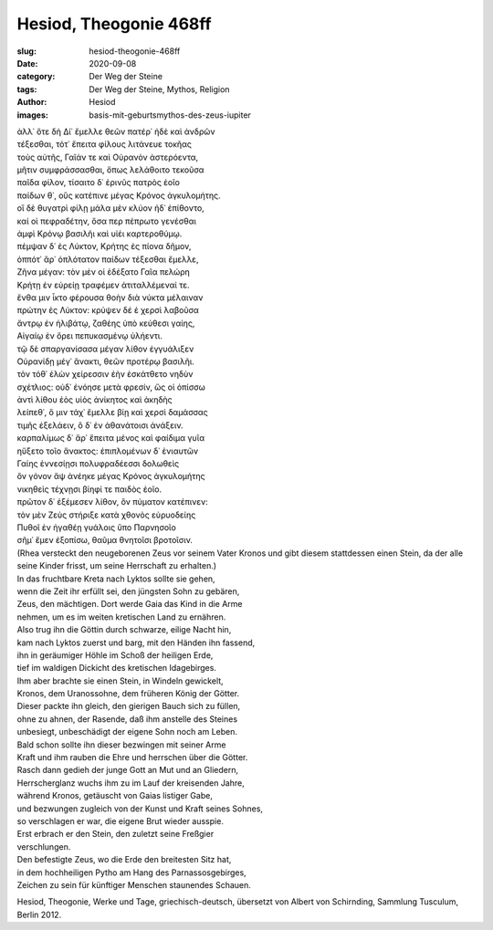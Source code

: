 Hesiod, Theogonie 468ff
=======================

:slug: hesiod-theogonie-468ff
:date: 2020-09-08
:category: Der Weg der Steine
:tags: Der Weg der Steine, Mythos, Religion
:author: Hesiod
:images: basis-mit-geburtsmythos-des-zeus-iupiter

.. class:: original greek

    | ἀλλ᾽ ὅτε δὴ Δί᾽ ἔμελλε θεῶν πατέρ᾽ ἠδὲ καὶ ἀνδρῶν
    | τέξεσθαι, τότ᾽ ἔπειτα φίλους λιτάνευε τοκῆας
    | τοὺς αὐτῆς, Γαῖάν τε καὶ Οὐρανὸν ἀστερόεντα,
    | μῆτιν συμφράσσασθαι, ὅπως λελάθοιτο τεκοῦσα
    | παῖδα φίλον, τίσαιτο δ᾽ ἐρινῦς πατρὸς ἑοῖο
    | παίδων θ᾽, οὓς κατέπινε μέγας Κρόνος ἀγκυλομήτης.
    | οἳ δὲ θυγατρὶ φίλῃ μάλα μὲν κλύον ἠδ᾽ ἐπίθοντο,
    | καί οἱ πεφραδέτην, ὅσα περ πέπρωτο γενέσθαι
    | ἀμφὶ Κρόνῳ βασιλῆι καὶ υἱέι καρτεροθύμῳ.
    | πέμψαν δ᾽ ἐς Λύκτον, Κρήτης ἐς πίονα δῆμον,
    | ὁππότ᾽ ἄρ᾽ ὁπλότατον παίδων τέξεσθαι ἔμελλε,
    | Ζῆνα μέγαν: τὸν μέν οἱ ἐδέξατο Γαῖα πελώρη
    | Κρήτῃ ἐν εὐρείῃ τραφέμεν ἀτιταλλέμεναί τε.
    | ἔνθα μιν ἷκτο φέρουσα θοὴν διὰ νύκτα μέλαιναν
    | πρώτην ἐς Λύκτον: κρύψεν δέ ἑ χερσὶ λαβοῦσα
    | ἄντρῳ ἐν ἠλιβάτῳ, ζαθέης ὑπὸ κεύθεσι γαίης,
    | Αἰγαίῳ ἐν ὄρει πεπυκασμένῳ ὑλήεντι.
    | τῷ δὲ σπαργανίσασα μέγαν λίθον ἐγγυάλιξεν
    | Οὐρανίδῃ μέγ᾽ ἄνακτι, θεῶν προτέρῳ βασιλῆι.
    | τὸν τόθ᾽ ἑλὼν χείρεσσιν ἑὴν ἐσκάτθετο νηδὺν
    | σχέτλιος: οὐδ᾽ ἐνόησε μετὰ φρεσίν, ὥς οἱ ὀπίσσω
    | ἀντὶ λίθου ἑὸς υἱὸς ἀνίκητος καὶ ἀκηδὴς
    | λείπεθ᾽, ὅ μιν τάχ᾽ ἔμελλε βίῃ καὶ χερσὶ δαμάσσας
    | τιμῆς ἐξελάειν, ὃ δ᾽ ἐν ἀθανάτοισι ἀνάξειν.
    | καρπαλίμως δ᾽ ἄρ᾽ ἔπειτα μένος καὶ φαίδιμα γυῖα
    | ηὔξετο τοῖο ἄνακτος: ἐπιπλομένων δ᾽ ἐνιαυτῶν
    | Γαίης ἐννεσίῃσι πολυφραδέεσσι δολωθεὶς
    | ὃν γόνον ἄψ ἀνέηκε μέγας Κρόνος ἀγκυλομήτης
    | νικηθεὶς τέχνῃσι βίηφί τε παιδὸς ἑοῖο.
    | πρῶτον δ᾽ ἐξέμεσεν λίθον, ὃν πύματον κατέπινεν:
    | τὸν μὲν Ζεὺς στήριξε κατὰ χθονὸς εὐρυοδείης
    | Πυθοῖ ἐν ἠγαθέῃ γυάλοις ὕπο Παρνησοῖο
    | σῆμ᾽ ἔμεν ἐξοπίσω, θαῦμα θνητοῖσι βροτοῖσιν.

.. class:: translation

    | (Rhea versteckt den neugeborenen Zeus vor seinem Vater Kronos und gibt diesem stattdessen einen Stein, da der alle seine Kinder frisst, um seine Herrschaft zu erhalten.)
    | In das fruchtbare Kreta nach Lyktos sollte sie gehen,
    | wenn die Zeit ihr erfüllt sei, den jüngsten Sohn zu gebären,
    | Zeus, den mächtigen. Dort werde Gaia das Kind in die Arme
    | nehmen, um es im weiten kretischen Land zu ernähren.
    | Also trug ihn die Göttin durch schwarze, eilige Nacht hin,
    | kam nach Lyktos zuerst und barg, mit den Händen ihn fassend,
    | ihn in geräumiger Höhle im Schoß der heiligen Erde,
    | tief im waldigen Dickicht des kretischen Idagebirges.
    | Ihm aber brachte sie einen Stein, in Windeln gewickelt,
    | Kronos, dem Uranossohne, dem früheren König der Götter.
    | Dieser packte ihn gleich, den gierigen Bauch sich zu füllen,
    | ohne zu ahnen, der Rasende, daß ihm anstelle des Steines
    | unbesiegt, unbeschädigt der eigene Sohn noch am Leben.
    | Bald schon sollte ihn dieser bezwingen mit seiner Arme
    | Kraft und ihm rauben die Ehre und herrschen über die Götter.
    | Rasch dann gedieh der junge Gott an Mut und an Gliedern,
    | Herrscherglanz wuchs ihm zu im Lauf der kreisenden Jahre,
    | während Kronos, getäuscht von Gaias listiger Gabe,
    | und bezwungen zugleich von der Kunst und Kraft seines Sohnes,
    | so verschlagen er war, die eigene Brut wieder ausspie.
    | Erst erbrach er den Stein, den zuletzt seine Freßgier
    | verschlungen.
    | Den befestigte Zeus, wo die Erde den breitesten Sitz hat,
    | in dem hochheiligen Pytho am Hang des Parnassosgebirges,
    | Zeichen zu sein für künftiger Menschen staunendes Schauen.

.. class:: translation-source

    Hesiod, Theogonie, Werke und Tage, griechisch-deutsch, übersetzt von Albert von Schirnding, Sammlung Tusculum, Berlin 2012.
